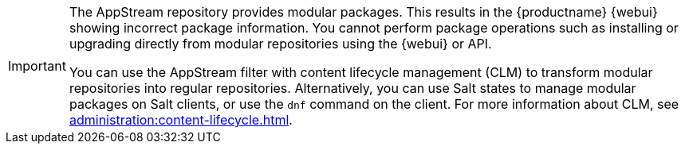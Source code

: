 [IMPORTANT]
====
The AppStream repository provides modular packages. This results in the {productname} {webui} showing incorrect package information. You cannot perform package operations such as installing or upgrading directly from modular repositories using the {webui} or API.

You can use the AppStream filter with content lifecycle management (CLM) to transform modular repositories into regular repositories. Alternatively, you can use Salt states to manage modular packages on Salt clients, or use the [command]``dnf`` command on the client. For more information about CLM, see xref:administration:content-lifecycle.adoc[].
====
